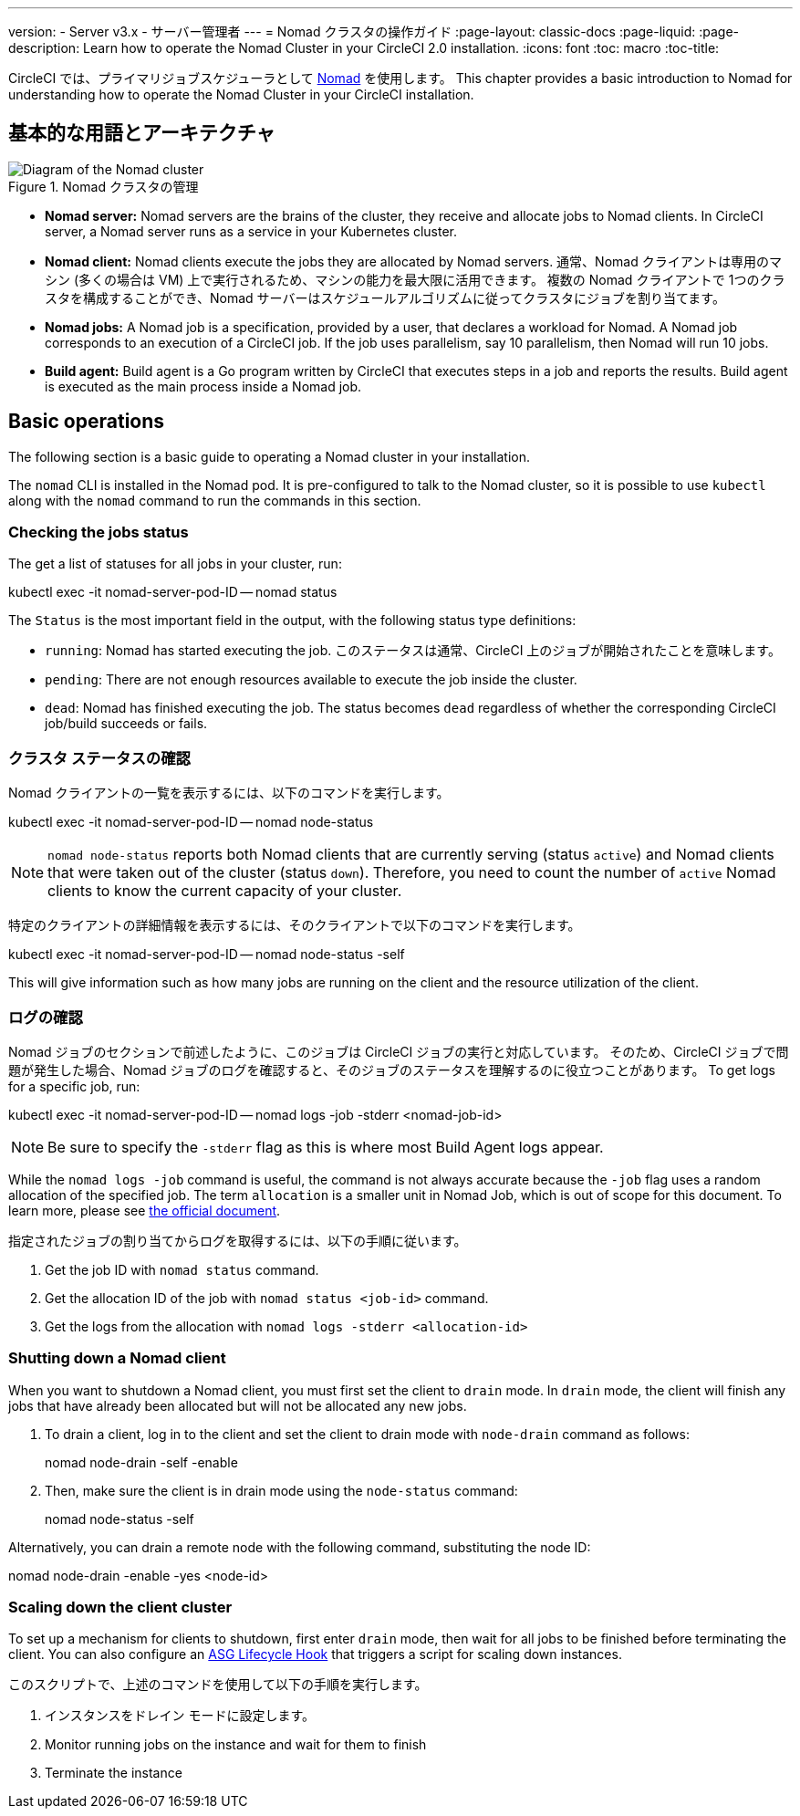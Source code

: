 ---

version:
- Server v3.x
- サーバー管理者
---
= Nomad クラスタの操作ガイド
:page-layout: classic-docs
:page-liquid:
:page-description: Learn how to operate the Nomad Cluster in your CircleCI 2.0 installation.
:icons: font
:toc: macro
:toc-title:

CircleCI では、プライマリジョブスケジューラとして https://www.hashicorp.com/blog/nomad-announcement/[Nomad] を使用します。 This chapter provides a basic introduction to Nomad for understanding how to operate the Nomad Cluster in your CircleCI installation.

toc::[]

== 基本的な用語とアーキテクチャ

.Nomad クラスタの管理
image::nomad-diagram-v2.png[Diagram of the Nomad cluster]

<<<

- **Nomad server:** Nomad servers are the brains of the cluster, they receive and allocate jobs to Nomad clients. In CircleCI server, a Nomad server runs as a service in your Kubernetes cluster.
- **Nomad client:** Nomad clients execute the jobs they are allocated by Nomad servers. 通常、Nomad クライアントは専用のマシン (多くの場合は VM) 上で実行されるため、マシンの能力を最大限に活用できます。 複数の Nomad クライアントで 1つのクラスタを構成することができ、Nomad サーバーはスケジュールアルゴリズムに従ってクラスタにジョブを割り当てます。
- **Nomad jobs:** A Nomad job is a specification, provided by a user, that declares a workload for Nomad. A Nomad job corresponds to an execution of a CircleCI job. If the job uses parallelism, say 10 parallelism, then Nomad will run 10 jobs.
- **Build agent:** Build agent is a Go program written by CircleCI that executes steps in a job and reports the results. Build agent is executed as the main process inside a Nomad job.

== Basic operations

The following section is a basic guide to operating a Nomad cluster in your installation.

The `nomad` CLI is installed in the Nomad pod. It is pre-configured to talk to the Nomad cluster, so it is possible to use `kubectl` along with the `nomad` command to run the commands in this section.

=== Checking the jobs status

The get a list of statuses for all jobs in your cluster, run:

kubectl exec -it nomad-server-pod-ID -- nomad status

The `Status` is the most important field in the output, with the following status type definitions:

- `running`: Nomad has started executing the job. このステータスは通常、CircleCI 上のジョブが開始されたことを意味します。
- `pending`: There are not enough resources available to execute the job inside the cluster.
- `dead`: Nomad has finished executing the job. The status becomes `dead` regardless of whether the corresponding CircleCI job/build succeeds or fails.

=== クラスタ ステータスの確認

Nomad クライアントの一覧を表示するには、以下のコマンドを実行します。

kubectl exec -it nomad-server-pod-ID -- nomad node-status

NOTE: `nomad node-status` reports both Nomad clients that are currently serving (status `active`) and Nomad clients that were taken out of the cluster (status `down`). Therefore, you need to count the number of `active` Nomad clients to know the current capacity of your cluster.

特定のクライアントの詳細情報を表示するには、そのクライアントで以下のコマンドを実行します。

kubectl exec -it nomad-server-pod-ID -- nomad node-status -self

This will give information such as how many jobs are running on the client and the resource utilization of the client.

=== ログの確認

Nomad ジョブのセクションで前述したように、このジョブは CircleCI ジョブの実行と対応しています。 そのため、CircleCI ジョブで問題が発生した場合、Nomad ジョブのログを確認すると、そのジョブのステータスを理解するのに役立つことがあります。 To get logs for a specific job, run:

kubectl exec -it nomad-server-pod-ID -- nomad logs -job -stderr <nomad-job-id>

NOTE: Be sure to specify the `-stderr` flag as this is where most Build Agent logs appear.

While the `nomad logs -job` command is useful, the command is not always accurate because the `-job` flag uses a random allocation of the specified job. The term `allocation` is a smaller unit in Nomad Job, which is out of scope for this document. To learn more, please see https://www.nomadproject.io/docs/internals/scheduling.html[the official document].

指定されたジョブの割り当てからログを取得するには、以下の手順に従います。

. Get the job ID with `nomad status` command.
. Get the allocation ID of the job with `nomad status <job-id>` command.
. Get the logs from the allocation with `nomad logs -stderr <allocation-id>`

=== Shutting down a Nomad client

When you want to shutdown a Nomad client, you must first set the client to `drain` mode. In `drain` mode, the client will finish any jobs that have already been allocated but will not be allocated any new jobs.

. To drain a client, log in to the client and set the client to drain mode with `node-drain` command as follows:
+
nomad node-drain -self -enable
. Then, make sure the client is in drain mode using the `node-status` command:
+
nomad node-status -self

Alternatively, you can drain a remote node with the following command, substituting the node ID:

nomad node-drain -enable -yes <node-id>

=== Scaling down the client cluster

To set up a mechanism for clients to shutdown, first enter `drain` mode, then wait for all jobs to be finished before terminating the client. You can also configure an https://docs.aws.amazon.com/autoscaling/ec2/userguide/lifecycle-hooks.html[ASG Lifecycle Hook] that triggers a script for scaling down instances.

このスクリプトで、上述のコマンドを使用して以下の手順を実行します。

1. インスタンスをドレイン モードに設定します。
1. Monitor running jobs on the instance and wait for them to finish
1. Terminate the instance